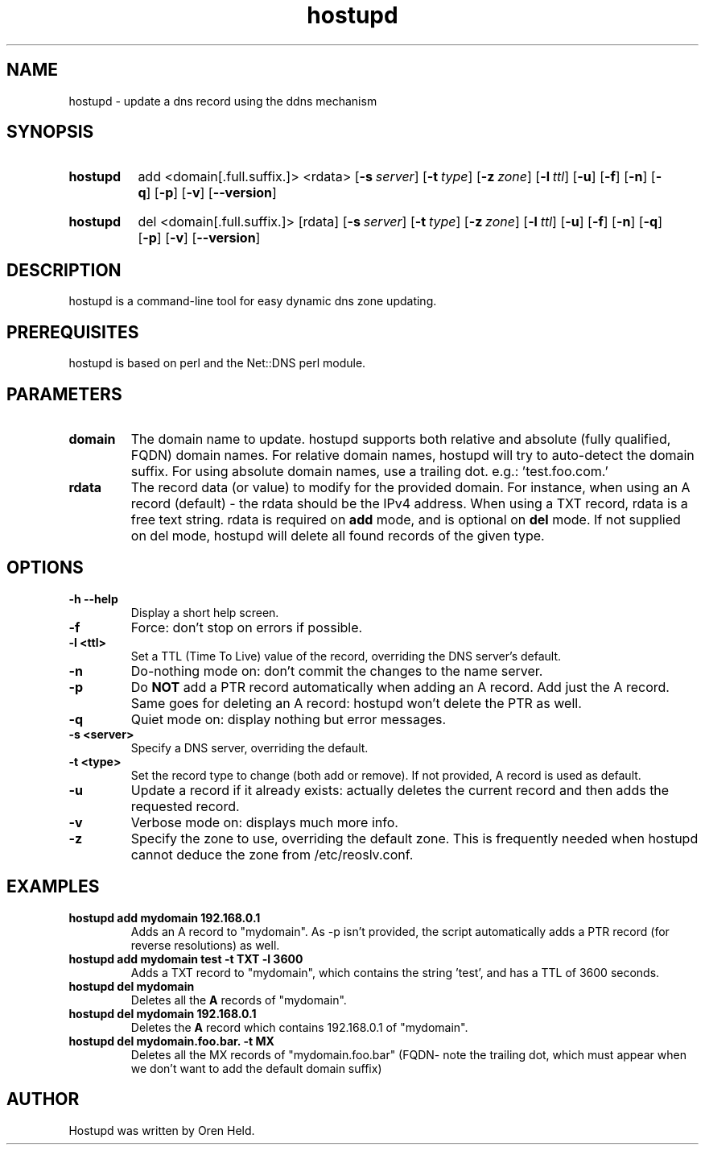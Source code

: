.TH hostupd 1 "Jan 2012" "hostupd 0.94"
.SH NAME
hostupd - update a dns record using the ddns mechanism
.SH SYNOPSIS
.SY hostupd
.RI add
.RI <domain[.full.suffix.]>
.RI <rdata>
.OP \-s server
.OP \-t type
.OP \-z zone
.OP \-l ttl
.OP \-u
.OP \-f
.OP \-n
.OP \-q
.OP \-p
.OP \-v
.OP \-\-version
.YS
.SY hostupd
.RI del
.RI <domain[.full.suffix.]>
.RI [rdata]
.OP \-s server
.OP \-t type
.OP \-z zone
.OP \-l ttl
.OP \-u
.OP \-f
.OP \-n
.OP \-q
.OP \-p
.OP \-v
.OP \-\-version
.YS

.SH DESCRIPTION
hostupd is a command-line tool for easy dynamic dns zone updating.
.SH PREREQUISITES
hostupd is based on perl and the Net::DNS perl module.
.SH PARAMETERS
.TP
.BI domain
The domain name to update. hostupd supports both relative and absolute (fully qualified, FQDN) domain names. For relative domain names, hostupd will try to auto-detect the domain suffix. For using absolute domain names, use a trailing dot. e.g.: 'test.foo.com.'
.TP
.B rdata
The record data (or value) to modify for the provided domain. For instance, when using an A record (default) - the rdata should be the IPv4 address. When using a TXT record, rdata is a free text string. rdata is required on
.B add
mode, and is optional on
.B del
mode. If not supplied on del mode, hostupd will delete all found records of the given type.
.SH OPTIONS
.TP
.BI \-h\ \-\-help
Display a short help screen.
.TP
.BI \-f
Force: don't stop on errors if possible.
.TP
.BI \-l\ <ttl>
Set a TTL (Time To Live) value of the record, overriding the DNS server's default.
.TP
.BI \-n
Do-nothing mode on: don't commit the changes to the name server.
.TP
.BI \-p
Do
.B NOT
add a PTR record automatically when adding an A record. Add just the A record.
Same goes for deleting an A record: hostupd won't delete the PTR as well.
.TP
.BI \-q
Quiet mode on: display nothing but error messages.
.TP
.BI \-s\ <server>
Specify a DNS server, overriding the default.
.TP
.BI \-t\ <type>
Set the record type to change (both add or remove). If not provided, A record is used as default.
.TP
.BI \-u
Update a record if it already exists: actually deletes the current record and then adds the requested record.
.TP
.BI \-v
Verbose mode on: displays much more info.
.TP
.BI \-z
Specify the zone to use, overriding the default zone. This is frequently needed when hostupd cannot deduce the zone from /etc/reoslv.conf.
.SH EXAMPLES
.TP
.B hostupd add mydomain 192.168.0.1
Adds an A record to "mydomain". As -p isn't provided, the script automatically adds a PTR record (for reverse resolutions) as well.
.TP
.B hostupd add mydomain test -t TXT -l 3600
Adds a TXT record to "mydomain", which contains the string 'test', and has a TTL of 3600 seconds.
.TP
.B hostupd del mydomain
Deletes all the
.B A
records of "mydomain".
.TP
.B hostupd del mydomain 192.168.0.1
Deletes the
.B A
record which contains 192.168.0.1 of "mydomain".
.TP
.B hostupd del mydomain.foo.bar. -t MX
Deletes all the MX records of "mydomain.foo.bar" (FQDN- note the trailing dot, which must appear when we don't want to add the default domain suffix)
.SH AUTHOR
Hostupd was written by Oren Held.
